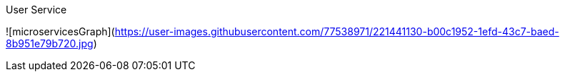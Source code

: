 User Service 


![microservicesGraph](https://user-images.githubusercontent.com/77538971/221441130-b00c1952-1efd-43c7-baed-8b951e79b720.jpg)
